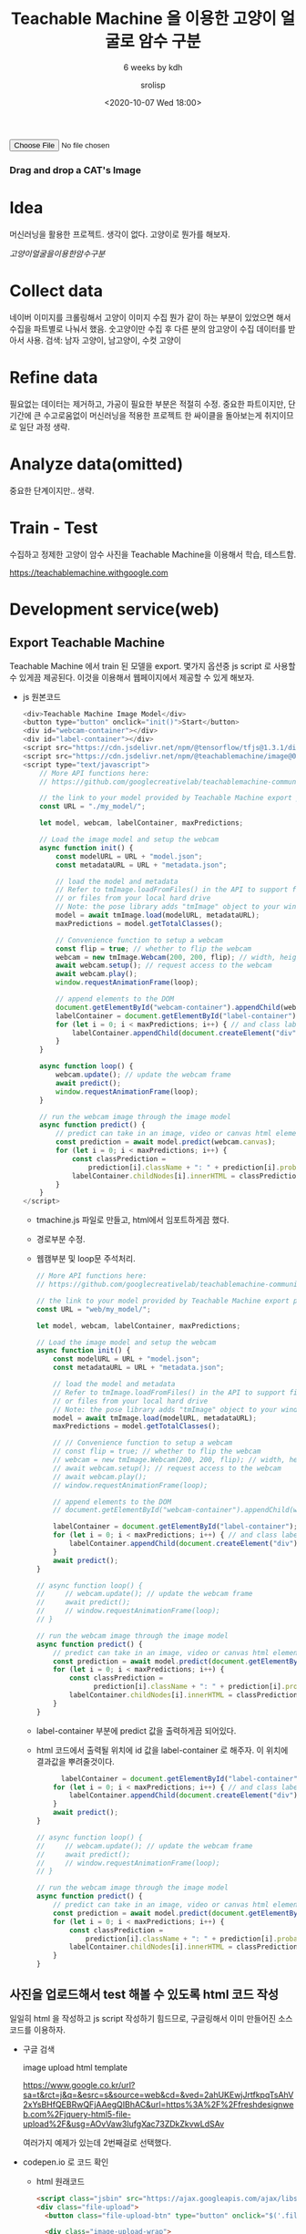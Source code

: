 #+title: Teachable Machine 을 이용한 고양이 얼굴로 암수 구분
#+subtitle: 6 weeks by kdh
#+date: <2020-10-07 Wed 18:00>
#+tags: python, bash, elisp, lisp, zoom, nsoft, uiap
#+html_head: <link rel="stylesheet" href="./web/style.css">
#+property: header-args:bash :results verbatim
#+property: header-args:elisp :exports both
#+property: header-args:ipython :session mglearn1007 :tangle "mglearn201007.py" :exports both

#+author: srolisp

#+begin_export html 
<script class="jsbin" src="https://ajax.googleapis.com/ajax/libs/jquery/1/jquery.min.js"></script>
<div class="file-upload">
    <!-- <button class="file-upload-btn" type="button" onclick="$('.file-upload-input').trigger( 'click' )">Add Image</button> -->

    <div class="image-upload-wrap">
        <input class="file-upload-input" type='file' onchange="readURL(this, init());" accept="image/*" />
        <div class="drag-text">
            <h3>Drag and drop a CAT's Image</h3>
        </div>
    </div>
    <div class="file-upload-content">
        <img class="file-upload-image" id="destImage" src="#" alt="your image" />
        <div class = "file-upload-container" id ="label-container"></div>
        <!-- <div class="image-title-wrap"> -->
        <!--     <button type="button" onclick="removeUpload()" class="remove-image">Remove <span -->
        <!--             class="image-title">Uploaded Image</span></button> -->
        <!-- </div> -->
    </div>
</div>
<!-- <button type="button" onclick="init()">Start</button> -->
<!-- <div id="webcam-container"></div> -->

<script src="https://cdn.jsdelivr.net/npm/@tensorflow/tfjs@1.3.1/dist/tf.min.js"></script>
<script src="https://cdn.jsdelivr.net/npm/@teachablemachine/image@0.8/dist/teachablemachine-image.min.js"></script>
<script src="./web/tmachine.js"></script>
<script src="./web/image.js"></script>

<!-- 주석 처리해도 괜찮다. -->
<!-- Copyright (c) 2020 by Aaron Vanston (https://codepen.io/aaronvanston/pen/yNYOXR) -->

<!-- Permission is hereby granted, free of charge, to any person obtaining a copy of this software and associated documentation files (the "Software"), to deal in the Software without restriction, including without limitation the rights to use, copy, modify, merge, publish, distribute, sublicense, and/or sell copies of the Software, and to permit persons to whom the Software is furnished to do so, subject to the following conditions: -->

<!-- The above copyright notice and this permission notice shall be included in all copies or substantial portions of the Software. -->

<!-- THE SOFTWARE IS PROVIDED "AS IS", WITHOUT WARRANTY OF ANY KIND, EXPRESS OR IMPLIED, INCLUDING BUT NOT LIMITED TO THE WARRANTIES OF MERCHANTABILITY, FITNESS FOR A PARTICULAR PURPOSE AND NONINFRINGEMENT. IN NO EVENT SHALL THE AUTHORS OR COPYRIGHT HOLDERS BE LIABLE FOR ANY CLAIM, DAMAGES OR OTHER LIABILITY, WHETHER IN AN ACTION OF CONTRACT, TORT OR OTHERWISE, ARISING FROM, OUT OF OR IN CONNECTION WITH THE SOFTWARE OR THE USE OR OTHER DEALINGS IN THE SOFTWARE. -->


<!-- <script type="text/javascript">
-->

#+end_export


* Idea
머신러닝을 활용한 프로젝트.
생각이 없다. 고양이로 뭔가를 해보자.

$고양이 얼굴을 이용한 암수 구분$

* Collect data
네이버 이미지를 크롤링해서 고양이 이미지 수집
뭔가 같이 하는 부분이 있었으면 해서 수집을 파트별로 나눠서 했음.
숫고양이만 수집 후 다른 분의 암고양이 수집 데이터를 받아서 사용.
검색: 남자 고양이, 남고양이, 수컷 고양이

* Refine data
필요없는 데이터는 제거하고, 가공이 필요한 부분은 적절히 수정. 중요한
파트이지만, 단기간에 큰 수고로움없이 머신러닝을 적용한 프로젝트 한
싸이클을 돌아보는게 취지이므로 일단 과정 생략.

* Analyze data(omitted)
중요한 단계이지만.. 생략.

* Train - Test
수집하고 정제한 고양이 암수 사진을 Teachable Machine을 이용해서 학습, 테스트함.

https://teachablemachine.withgoogle.com


* Development service(web)
** Export Teachable Machine 
Teachable Machine 에서 train 된 모델을 export. 몇가지 옵션중 js script 로 사용할 수 있게끔 제공된다. 이것을 이용해서 웹페이지에서 제공할 수 있게 해보자.

- js 원본코드

  #+begin_src js
    <div>Teachable Machine Image Model</div>
    <button type="button" onclick="init()">Start</button>
    <div id="webcam-container"></div>
    <div id="label-container"></div>
    <script src="https://cdn.jsdelivr.net/npm/@tensorflow/tfjs@1.3.1/dist/tf.min.js"></script>
    <script src="https://cdn.jsdelivr.net/npm/@teachablemachine/image@0.8/dist/teachablemachine-image.min.js"></script>
    <script type="text/javascript">
        // More API functions here:
        // https://github.com/googlecreativelab/teachablemachine-community/tree/master/libraries/image

        // the link to your model provided by Teachable Machine export panel
        const URL = "./my_model/";

        let model, webcam, labelContainer, maxPredictions;

        // Load the image model and setup the webcam
        async function init() {
            const modelURL = URL + "model.json";
            const metadataURL = URL + "metadata.json";

            // load the model and metadata
            // Refer to tmImage.loadFromFiles() in the API to support files from a file picker
            // or files from your local hard drive
            // Note: the pose library adds "tmImage" object to your window (window.tmImage)
            model = await tmImage.load(modelURL, metadataURL);
            maxPredictions = model.getTotalClasses();

            // Convenience function to setup a webcam
            const flip = true; // whether to flip the webcam
            webcam = new tmImage.Webcam(200, 200, flip); // width, height, flip
            await webcam.setup(); // request access to the webcam
            await webcam.play();
            window.requestAnimationFrame(loop);

            // append elements to the DOM
            document.getElementById("webcam-container").appendChild(webcam.canvas);
            labelContainer = document.getElementById("label-container");
            for (let i = 0; i < maxPredictions; i++) { // and class labels
                labelContainer.appendChild(document.createElement("div"));
            }
        }

        async function loop() {
            webcam.update(); // update the webcam frame
            await predict();
            window.requestAnimationFrame(loop);
        }

        // run the webcam image through the image model
        async function predict() {
            // predict can take in an image, video or canvas html element
            const prediction = await model.predict(webcam.canvas);
            for (let i = 0; i < maxPredictions; i++) {
                const classPrediction =
                    prediction[i].className + ": " + prediction[i].probability.toFixed(2);
                labelContainer.childNodes[i].innerHTML = classPrediction;
            }
        }
    </script>

  #+end_src
  
  + tmachine.js 파일로 만들고, html에서 임포트하게끔 했다.

  + 경로부분 수정. 

  + 웹캠부분 및 loop문 주석처리.
    
    #+begin_src js
      // More API functions here:
      // https://github.com/googlecreativelab/teachablemachine-community/tree/master/libraries/image

      // the link to your model provided by Teachable Machine export panel
      const URL = "web/my_model/";

      let model, webcam, labelContainer, maxPredictions;

      // Load the image model and setup the webcam
      async function init() {
          const modelURL = URL + "model.json";
          const metadataURL = URL + "metadata.json";

          // load the model and metadata
          // Refer to tmImage.loadFromFiles() in the API to support files from a file picker
          // or files from your local hard drive
          // Note: the pose library adds "tmImage" object to your window (window.tmImage)
          model = await tmImage.load(modelURL, metadataURL);
          maxPredictions = model.getTotalClasses();

          // // Convenience function to setup a webcam
          // const flip = true; // whether to flip the webcam
          // webcam = new tmImage.Webcam(200, 200, flip); // width, height, flip
          // await webcam.setup(); // request access to the webcam
          // await webcam.play();
          // window.requestAnimationFrame(loop);

          // append elements to the DOM
          // document.getElementById("webcam-container").appendChild(webcam.canvas);

          labelContainer = document.getElementById("label-container"); // id 생성해서 엘레먼트 받는게 수월해서..
          for (let i = 0; i < maxPredictions; i++) { // and class labels
              labelContainer.appendChild(document.createElement("div"));
          }
          await predict();
      }

      // async function loop() {
      //     // webcam.update(); // update the webcam frame
      //     await predict();
      //     // window.requestAnimationFrame(loop);
      // }

      // run the webcam image through the image model
      async function predict() {
          // predict can take in an image, video or canvas html element
          const prediction = await model.predict(document.getElementById("destImage"));
          for (let i = 0; i < maxPredictions; i++) {
              const classPrediction =
                    prediction[i].className + ": " + prediction[i].probability.toFixed(2);
              labelContainer.childNodes[i].innerHTML = classPrediction;
          }
      }
  #+end_src
  
  + label-container 부분에 predict 값을 출력하게끔 되어있다.

  + html 코드에서 출력될 위치에 id 값을 label-container 로 해주자. 
    이 위치에 결과값을 뿌려줄것이다.
    #+begin_src js
            labelContainer = document.getElementById("label-container"); // id 생성해서 엘레먼트 받는게 수월해서..
          for (let i = 0; i < maxPredictions; i++) { // and class labels
              labelContainer.appendChild(document.createElement("div"));
          }
          await predict();
      }

      // async function loop() {
      //     // webcam.update(); // update the webcam frame
      //     await predict();
      //     // window.requestAnimationFrame(loop);
      // }

      // run the webcam image through the image model
      async function predict() {
          // predict can take in an image, video or canvas html element
          const prediction = await model.predict(document.getElementById("destImage"));
          for (let i = 0; i < maxPredictions; i++) {
              const classPrediction =
                  prediction[i].className + ": " + prediction[i].probability.toFixed(2);
              labelContainer.childNodes[i].innerHTML = classPrediction;
          }
      }
    #+end_src

** 사진을 업로드해서 test 해볼 수 있도록 html 코드 작성
일일히 html 을 작성하고 js script 작성하기 힘드므로, 구글링해서 이미 만들어진 소스 코드를 이용하자.
- 구글 검색

  image upload html template

  https://www.google.co.kr/url?sa=t&rct=j&q=&esrc=s&source=web&cd=&ved=2ahUKEwjJrtfkpqTsAhV2xYsBHfQEBRwQFjAAegQIBhAC&url=https%3A%2F%2Ffreshdesignweb.com%2Fjquery-html5-file-upload%2F&usg=AOvVaw3IufgXac73ZDkZkvwLdSAv

  여러가지 예제가 있는데 2번째걸로 선택했다.

- codepen.io 로 코드 확인

  + html 원래코드
    #+begin_src html
      <script class="jsbin" src="https://ajax.googleapis.com/ajax/libs/jquery/1/jquery.min.js"></script>
      <div class="file-upload">
        <button class="file-upload-btn" type="button" onclick="$('.file-upload-input').trigger( 'click' )">Add Image</button>

        <div class="image-upload-wrap">
          <input class="file-upload-input" type='file' onchange="readURL(this);" accept="image/*" />
          <div class="drag-text">
            <h3>Drag and drop a file or select add Image</h3>
          </div>
        </div>
        <div class="file-upload-content">
          <img class="file-upload-image" src="#" alt="your image" />
          <div class="image-title-wrap">
            <button type="button" onclick="removeUpload()" class="remove-image">Remove <span class="image-title">Uploaded Image</span></button>
          </div>
        </div>
      </div>
    #+end_src
    Drag and Drop 스타일로 쓰려고 한다. Add Image 버튼은 제거 했다.
    #+begin_src html
      <!-- <button class="file-upload-btn" type="button" onclick="$('.file-upload-input').trigger( 'click' )">Add Image</button> -->
    #+end_src

    + Teachable Machine에서 제공하는 embedded html을 보면, 웹캠이 활성화되고 실행 버튼을 눌러야하도록 되어있는데, 이미지를 올리면 바로 predict 되게끔 함수값을 인자로 넘겼다.

    + 필요없는 부분(사진제거 버튼, 웹캡부분, 실행하기 부분)은 주석처리.

    + id = 'label-container' 추가.
      
      TODO: readURL에 model을 초기화하고 predict 하는 함수인 init() 을 인자로 넘기는 것으로 바꿨는데 작동은 되는데 뭔가 매끄럽지 못한것 같다.
      #+begin_src html
        <div class="image-upload-wrap">
          <input class="file-upload-input" type='file' onchange="readURL(this, init());" accept="image/*" />
          <div class="drag-text">
            <h3>Drag and drop a CAT's Image</h3>
          </div>
        </div>
        <div class="file-upload-content">
          <img class="file-upload-image" id="destImage" src="#" alt="your image" />
          <div class = "file-upload-container" id ="label-container"></div>
          <!-- <div class="image-title-wrap"> -->
            <!--     <button type="button" onclick="removeUpload()" class="remove-image">Remove <span -->
              <!--             class="image-title">Uploaded Image</span></button> -->
            <!-- </div> -->
        </div>
        <!-- <button type="button" onclick="init()">Start</button> -->
        <!-- <div id="webcam-container"></div> -->
      #+end_src
      나머지 부분 및 이미지 업로드 코드 저작권 명시.
      상대경로가 embedded html을 적용할 html 파일위치 기준인지 확인한다. 첨에 제대로 실행이 안됐었는데 경로문제였다. 
      실행이 안될때는 사파리나 크롬의 개발자용 소스보기를 통해 로그를 확인하자.
      #+begin_src html
        <script src="https://cdn.jsdelivr.net/npm/@tensorflow/tfjs@1.3.1/dist/tf.min.js"></script>
        <script src="https://cdn.jsdelivr.net/npm/@teachablemachine/image@0.8/dist/teachablemachine-image.min.js"></script>
        <script src="./web/tmachine.js"></script>
        <script src="./web/image.js"></script>

        <!-- 주석 처리해도 괜찮다. -->
        <!-- Copyright (c) 2020 by Aaron Vanston (https://codepen.io/aaronvanston/pen/yNYOXR) -->

        <!-- Permission is hereby granted, free of charge, to any person obtaining a copy of this software and associated documentation files (the "Software"), to deal in the Software without restriction, including without limitation the rights to use, copy, modify, merge, publish, distribute, sublicense, and/or sell copies of the Software, and to permit persons to whom the Software is furnished to do so, subject to the following conditions: -->

        <!-- The above copyright notice and this permission notice shall be included in all copies or substantial portions of the Software. -->

        <!-- THE SOFTWARE IS PROVIDED "AS IS", WITHOUT WARRANTY OF ANY KIND, EXPRESS OR IMPLIED, INCLUDING BUT NOT LIMITED TO THE WARRANTIES OF MERCHANTABILITY, FITNESS FOR A PARTICULAR PURPOSE AND NONINFRINGEMENT. IN NO EVENT SHALL THE AUTHORS OR COPYRIGHT HOLDERS BE LIABLE FOR ANY CLAIM, DAMAGES OR OTHER LIABILITY, WHETHER IN AN ACTION OF CONTRACT, TORT OR OTHERWISE, ARISING FROM, OUT OF OR IN CONNECTION WITH THE SOFTWARE OR THE USE OR OTHER DEALINGS IN THE SOFTWARE. -->


        <!-- <script type="text/javascript">
        -->
    #+end_src

  + css 원래코드
    #+begin_src css
      body {
        font-family: sans-serif;
        background-color: #eeeeee;
      }

      .file-upload {
        background-color: #ffffff;
        width: 600px;
        margin: 0 auto;
        padding: 20px;
      }

      .file-upload-btn {
        width: 100%;
        margin: 0;
        color: #fff;
        background: #1FB264;
        border: none;
        padding: 10px;
        border-radius: 4px;
        border-bottom: 4px solid #15824B;
        transition: all .2s ease;
        outline: none;
        text-transform: uppercase;
        font-weight: 700;
      }

      .file-upload-btn:hover {
        background: #1AA059;
        color: #ffffff;
        transition: all .2s ease;
        cursor: pointer;
      }

      .file-upload-btn:active {
        border: 0;
        transition: all .2s ease;
      }

      .file-upload-content {
        display: none;
        text-align: center;
      }

      .file-upload-input {
        position: absolute;
        margin: 0;
        padding: 0;
        width: 100%;
        height: 100%;
        outline: none;
        opacity: 0;
        cursor: pointer;
      }

      .image-upload-wrap {
        margin-top: 20px;
        border: 4px dashed #1FB264;
        position: relative;
      }

      .image-dropping,
      .image-upload-wrap:hover {
        background-color: #1FB264;
        border: 4px dashed #ffffff;
      }

      .image-title-wrap {
        padding: 0 15px 15px 15px;
        color: #222;
      }

      .drag-text {
        text-align: center;
      }

      .drag-text h3 {
        font-weight: 100;
        text-transform: uppercase;
        color: #15824B;
        padding: 60px 0;
      }

      .file-upload-image {
        max-height: 200px;
        max-width: 200px;
        margin: auto;
        padding: 20px;
      }

      .remove-image {
        width: 200px;
        margin: 0;
        color: #fff;
        background: #cd4535;
        border: none;
        padding: 10px;
        border-radius: 4px;
        border-bottom: 4px solid #b02818;
        transition: all .2s ease;
        outline: none;
        text-transform: uppercase;
        font-weight: 700;
      }

      .remove-image:hover {
        background: #c13b2a;
        color: #ffffff;
        transition: all .2s ease;
        cursor: pointer;
      }

      .remove-image:active {
        border: 0;
        transition: all .2s ease;
      }
    #+end_src
    css 파일을 취향에 맞게 적절히 값들을 바꿔보자. class를 새로 정의해서 조금 바꿔봤다.
    생각대로 잘 안되는데 python -m http.server로 구동된 localhost 페이지에서는 적용이 잘 안되었다.
    github 에선 제대로 적용이 된다.
    #+begin_src css
      /* TODO: div 밑 하위 임의의 div에 어떻게 style을 먹이지? */
      /* localhost 에선 적용이 안되네 */
      .file-upload-container {
        /* width: 100%; */
        /* margin: 0; */
        /* color: #fff; */
        /* background: #1FB264; */
        /* border: none; */
        /* padding: 10px; */
        /* border-radius: 4px; */
        /* border-bottom: 4px solid #15824B; */
        /* transition: all .2s ease; */
        /* outline: none; */
        text-transform: uppercase;
        font-weight: 700;
      }

    #+end_src
  
  + js script 원래코드
    #+begin_src js
      function readURL(input) {
        if (input.files && input.files[0]) {

          var reader = new FileReader();

          reader.onload = function(e) {
            $('.image-upload-wrap').hide();

            $('.file-upload-image').attr('src', e.target.result);
            $('.file-upload-content').show();

            $('.image-title').html(input.files[0].name);
          };

          reader.readAsDataURL(input.files[0]);

        } else {
          removeUpload();
        }
      }

      function removeUpload() {
        $('.file-upload-input').replaceWith($('.file-upload-input').clone());
        $('.file-upload-content').hide();
        $('.image-upload-wrap').show();
      }
      $('.image-upload-wrap').bind('dragover', function () {
                      $('.image-upload-wrap').addClass('image-dropping');
              });
              $('.image-upload-wrap').bind('dragleave', function () {
                      $('.image-upload-wrap').removeClass('image-dropping');
      });
    #+end_src
    파일 업로되 되면 predict 되도록 init()을 인자로 넘겼다.
    #+begin_src js
      function readURL(input, ts) {
          if (input.files && input.files[0]) {

              var reader = new FileReader();

              reader.onload = function (e) {
                  $('.image-upload-wrap').hide();

                  $('.file-upload-image').attr('src', e.target.result);
                  $('.file-upload-content').show();

                  $('.image-title').html(input.files[0].name);
              };

              reader.readAsDataURL(input.files[0]);
              // init 함수를 여기서 실행하지 말고.. init 함수를 인자로 받아서 실행 할 수 있게 하자
              // init() 			// tmachine.js
          } else {
              removeUpload();
          }
      }
    #+end_src

** localhost 에서 test
주소: localhsot:8000/....

css 스타일이 종종 적용안되는 경우가 있다. web에 올려서도 확인해보자.
#+begin_src bash
  python -m http.server &
#+end_src

** platform_browser.ts:28 Fetch API cannot load file:///Users/sroh/pg/2020/python/uiap/lecture-note/web/my_model/model.json. 

URL scheme must be "http" or "https" for CORS request.

캠 띄울려면 http나 https 에서 작동되도록 되어 있어서 에러를 띄운다.

** org 파일 수정
css파일이 head태그 내부에 있어서 org 파일을 수정했다.
#+begin_src org
  #+html_head: <link rel="stylesheet" href="./web/style.css">
#+end_src

* Distribute using github
https://srolisp.github.io/teacherble-machine-example/
